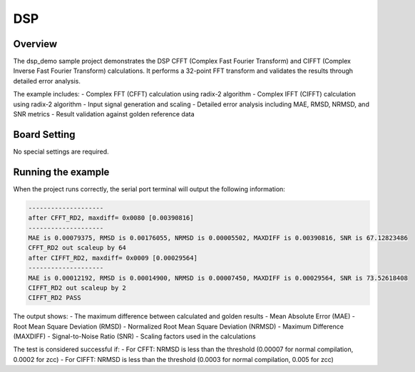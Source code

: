 .. _dsp:

DSP
======

Overview
--------

The dsp_demo sample project demonstrates the DSP CFFT (Complex Fast Fourier Transform) and CIFFT (Complex Inverse Fast Fourier Transform) calculations. It performs a 32-point FFT transform and validates the results through detailed error analysis.

The example includes:
- Complex FFT (CFFT) calculation using radix-2 algorithm
- Complex IFFT (CIFFT) calculation using radix-2 algorithm
- Input signal generation and scaling
- Detailed error analysis including MAE, RMSD, NRMSD, and SNR metrics
- Result validation against golden reference data

Board Setting
-------------

No special settings are required.

Running the example
-------------------

When the project runs correctly, the serial port terminal will output the following information:

.. code-block:: console

   --------------------
   after CFFT_RD2, maxdiff= 0x0080 [0.00390816]
   --------------------
   MAE is 0.00079375, RMSD is 0.00176055, NRMSD is 0.00005502, MAXDIFF is 0.00390816, SNR is 67.12823486
   CFFT_RD2 out scaleup by 64
   after CIFFT_RD2, maxdiff= 0x0009 [0.00029564]
   --------------------
   MAE is 0.00012192, RMSD is 0.00014900, NRMSD is 0.00007450, MAXDIFF is 0.00029564, SNR is 73.52618408
   CIFFT_RD2 out scaleup by 2
   CIFFT_RD2 PASS

The output shows:
- The maximum difference between calculated and golden results
- Mean Absolute Error (MAE)
- Root Mean Square Deviation (RMSD)
- Normalized Root Mean Square Deviation (NRMSD)
- Maximum Difference (MAXDIFF)
- Signal-to-Noise Ratio (SNR)
- Scaling factors used in the calculations

The test is considered successful if:
- For CFFT: NRMSD is less than the threshold (0.00007 for normal compilation, 0.0002 for zcc)
- For CIFFT: NRMSD is less than the threshold (0.0003 for normal compilation, 0.005 for zcc)

